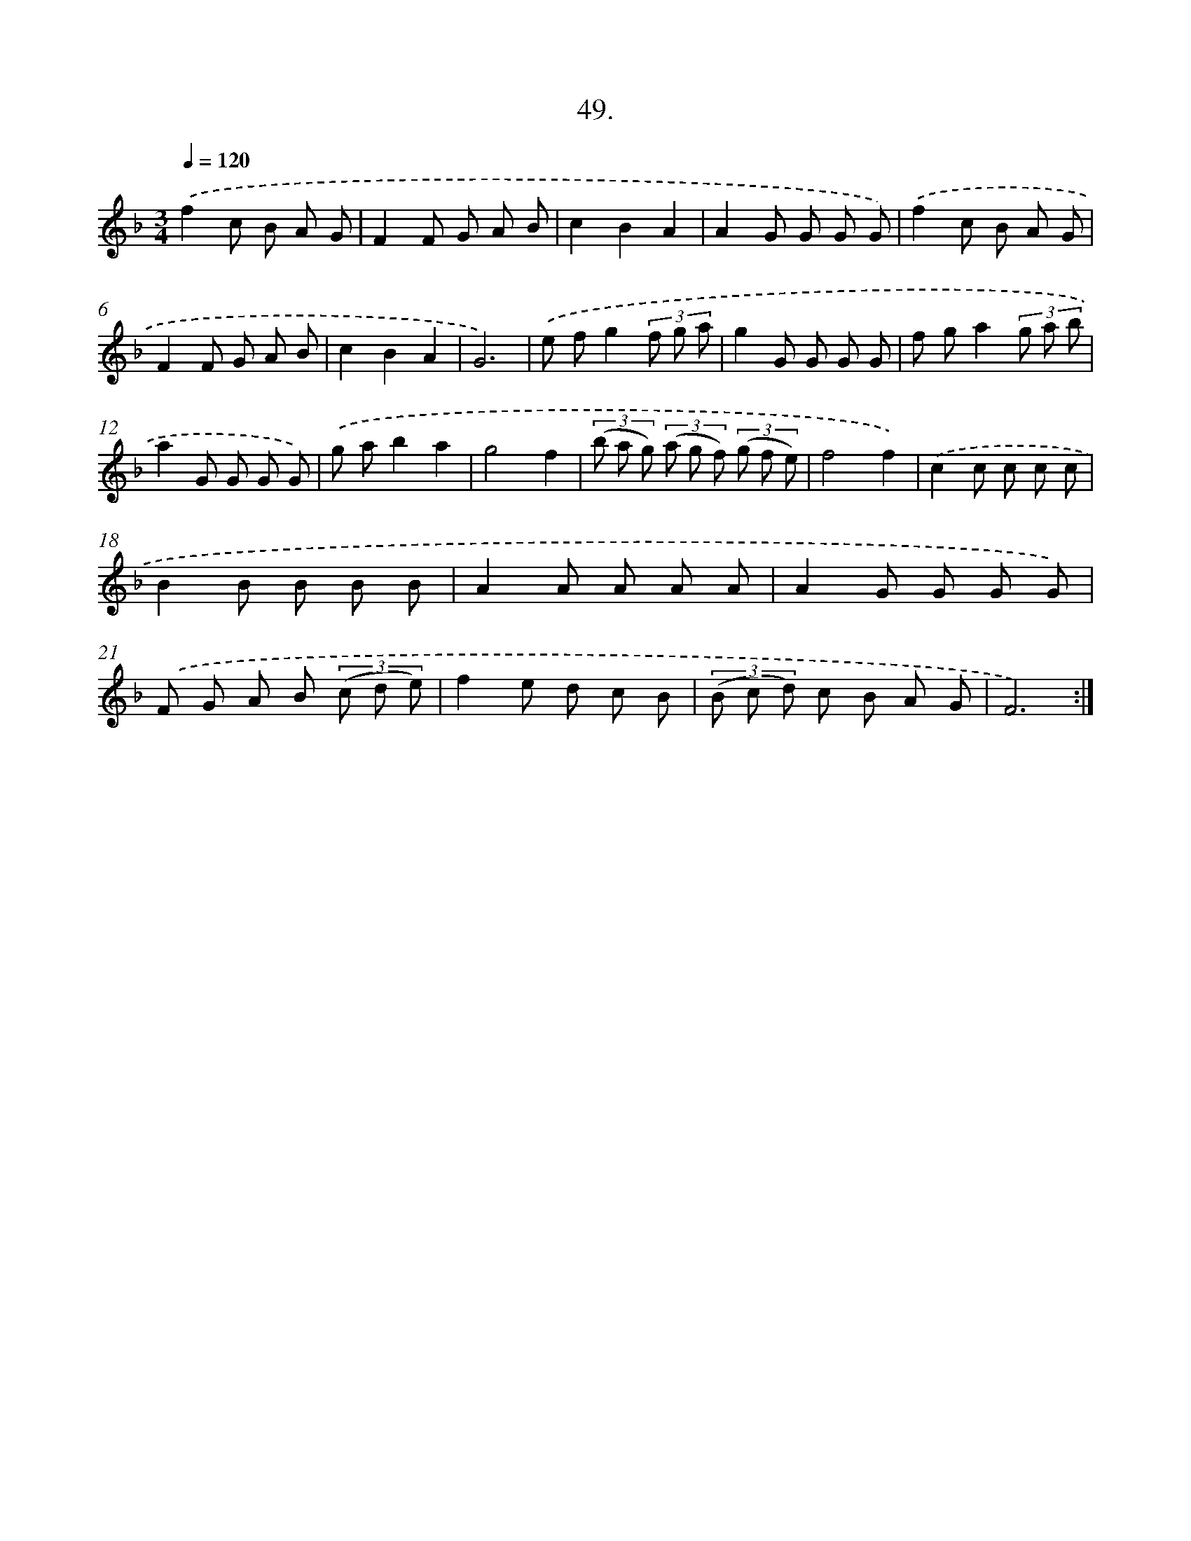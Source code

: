 X: 13787
T: 49.
%%abc-version 2.0
%%abcx-abcm2ps-target-version 5.9.1 (29 Sep 2008)
%%abc-creator hum2abc beta
%%abcx-conversion-date 2018/11/01 14:37:37
%%humdrum-veritas 2885937975
%%humdrum-veritas-data 3422661430
%%continueall 1
%%barnumbers 0
L: 1/8
M: 3/4
Q: 1/4=120
K: F clef=treble
.('f2c B A G |
F2F G A B |
c2B2A2 |
A2G G G G) |
.('f2c B A G |
F2F G A B |
c2B2A2 |
G6) |
.('e fg2(3f g a |
g2G G G G |
f ga2(3g a b |
a2G G G G) |
.('g ab2a2 |
g4f2 |
(3(b a g) (3(a g f) (3(g f e) |
f4f2) |
.('c2c c c c |
B2B B B B |
A2A A A A |
A2G G G G) |
.('F G A B (3(c d e) |
f2e d c B |
(3(B c d) c B A G |
F6) :|]
